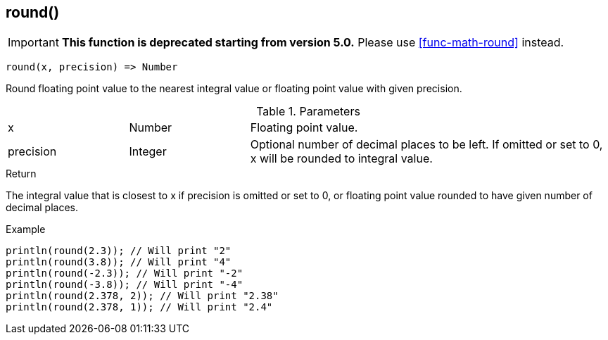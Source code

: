 [.nxsl-function]
[[func-round]]
== round()

****
[IMPORTANT]
====
*This function is deprecated starting from version 5.0.*
Please use <<func-math-round>> instead.
====
****

[source,c]
----
round(x, precision) => Number
----

Round floating point value to the nearest integral value or floating point value with given precision.

.Parameters
[cols="1,1,3" grid="none", frame="none"]
|===
|x|Number|Floating point value.
|precision|Integer|Optional number of decimal places to be left. If omitted or set to 0, x will be rounded to integral value.
|===

.Return
The integral value that is closest to x if precision is omitted or set to 0, or floating point value rounded to have given number of decimal places.

.Example
[.source]
....
println(round(2.3)); // Will print "2"
println(round(3.8)); // Will print "4"
println(round(-2.3)); // Will print "-2"
println(round(-3.8)); // Will print "-4"
println(round(2.378, 2)); // Will print "2.38"
println(round(2.378, 1)); // Will print "2.4"
....
